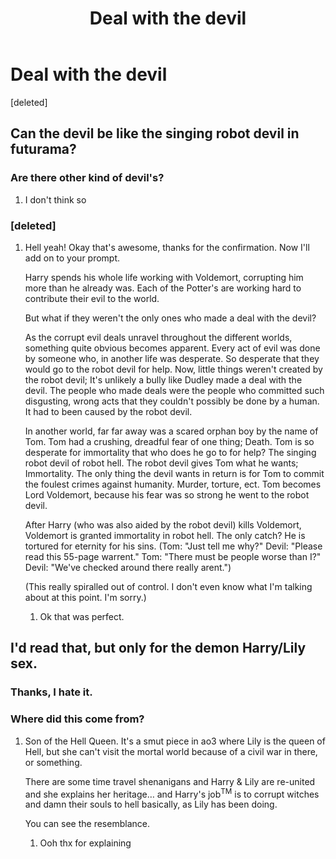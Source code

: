 #+TITLE: Deal with the devil

* Deal with the devil
:PROPERTIES:
:Score: 18
:DateUnix: 1602817415.0
:DateShort: 2020-Oct-16
:FlairText: Prompt
:END:
[deleted]


** Can the devil be like the singing robot devil in futurama?
:PROPERTIES:
:Author: First-NameLast-Name
:Score: 7
:DateUnix: 1602817849.0
:DateShort: 2020-Oct-16
:END:

*** Are there other kind of devil's?
:PROPERTIES:
:Author: Jon_Riptide
:Score: 2
:DateUnix: 1602820357.0
:DateShort: 2020-Oct-16
:END:

**** I don't think so
:PROPERTIES:
:Author: First-NameLast-Name
:Score: 1
:DateUnix: 1602820393.0
:DateShort: 2020-Oct-16
:END:


*** [deleted]
:PROPERTIES:
:Score: 1
:DateUnix: 1602818125.0
:DateShort: 2020-Oct-16
:END:

**** Hell yeah! Okay that's awesome, thanks for the confirmation. Now I'll add on to your prompt.

Harry spends his whole life working with Voldemort, corrupting him more than he already was. Each of the Potter's are working hard to contribute their evil to the world.

But what if they weren't the only ones who made a deal with the devil?

As the corrupt evil deals unravel throughout the different worlds, something quite obvious becomes apparent. Every act of evil was done by someone who, in another life was desperate. So desperate that they would go to the robot devil for help. Now, little things weren't created by the robot devil; It's unlikely a bully like Dudley made a deal with the devil. The people who made deals were the people who committed such disgusting, wrong acts that they couldn't possibly be done by a human. It had to been caused by the robot devil.

In another world, far far away was a scared orphan boy by the name of Tom. Tom had a crushing, dreadful fear of one thing; Death. Tom is so desperate for immortality that who does he go to for help? The singing robot devil of robot hell. The robot devil gives Tom what he wants; Immortality. The only thing the devil wants in return is for Tom to commit the foulest crimes against humanity. Murder, torture, ect. Tom becomes Lord Voldemort, because his fear was so strong he went to the robot devil.

After Harry (who was also aided by the robot devil) kills Voldemort, Voldemort is granted immortality in robot hell. The only catch? He is tortured for eternity for his sins. (Tom: "Just tell me why?" Devil: "Please read this 55-page warrent." Tom: "There must be people worse than I?" Devil: "We've checked around there really arent.")

(This really spiralled out of control. I don't even know what I'm talking about at this point. I'm sorry.)
:PROPERTIES:
:Author: First-NameLast-Name
:Score: 3
:DateUnix: 1602820356.0
:DateShort: 2020-Oct-16
:END:

***** Ok that was perfect.
:PROPERTIES:
:Author: Digitiss
:Score: 1
:DateUnix: 1602877719.0
:DateShort: 2020-Oct-16
:END:


** [[https://static.tvtropes.org/pmwiki/pub/images/tumblr_mya7q0zm671rgonebo2_500.png]]
:PROPERTIES:
:Author: gwa_is_amazing
:Score: 1
:DateUnix: 1602877131.0
:DateShort: 2020-Oct-16
:END:


** I'd read that, but only for the demon Harry/Lily sex.
:PROPERTIES:
:Author: T0lias
:Score: 0
:DateUnix: 1602821842.0
:DateShort: 2020-Oct-16
:END:

*** Thanks, I hate it.
:PROPERTIES:
:Author: DeliSoupItExplodes
:Score: 2
:DateUnix: 1602953644.0
:DateShort: 2020-Oct-17
:END:


*** Where did this come from?
:PROPERTIES:
:Author: the_epic_ass_cake
:Score: 1
:DateUnix: 1602842325.0
:DateShort: 2020-Oct-16
:END:

**** Son of the Hell Queen. It's a smut piece in ao3 where Lily is the queen of Hell, but she can't visit the mortal world because of a civil war in there, or something.

There are some time travel shenanigans and Harry & Lily are re-united and she explains her heritage... and Harry's job^{TM} is to corrupt witches and damn their souls to hell basically, as Lily has been doing.

You can see the resemblance.
:PROPERTIES:
:Author: T0lias
:Score: 2
:DateUnix: 1602860064.0
:DateShort: 2020-Oct-16
:END:

***** Ooh thx for explaining
:PROPERTIES:
:Author: the_epic_ass_cake
:Score: 2
:DateUnix: 1602860210.0
:DateShort: 2020-Oct-16
:END:
